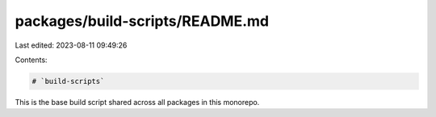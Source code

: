 packages/build-scripts/README.md
================================

Last edited: 2023-08-11 09:49:26

Contents:

.. code-block:: md

    # `build-scripts`

This is the base build script shared across all packages in this monorepo.


